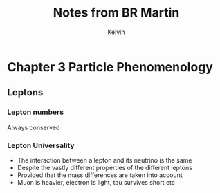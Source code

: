 #+TITLE: Notes from BR Martin
#+AUTHOR: Kelvin

* Chapter 3 Particle Phenomenology

** Leptons

*** Lepton numbers
Always conserved

*** Lepton Universality
    - The interaction between a lepton and its neutrino is the same
    - Despite the vastly different properties of the different leptons
    - Provided that the mass differences are taken into account
    - Muon is heavier, electron is light, tau survives short etc
